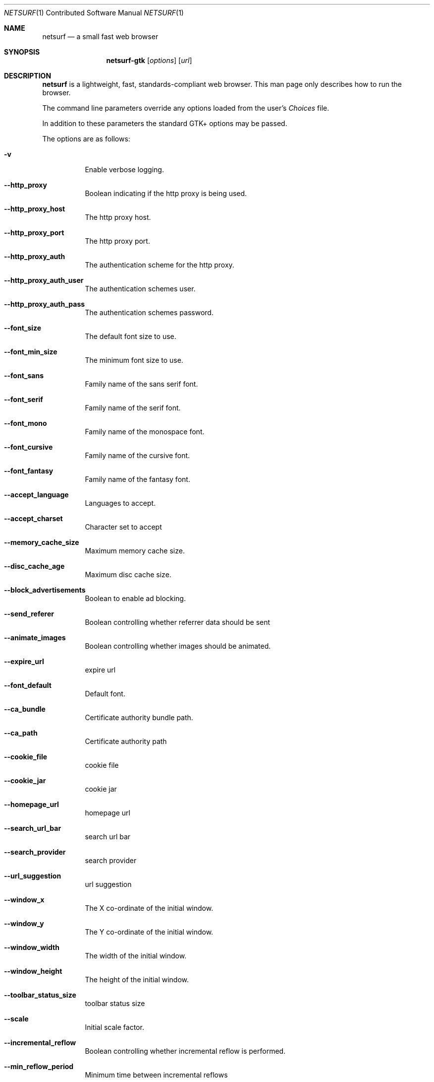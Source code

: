 .\"                                      Hey, EMACS: -*- nroff -*-
.\" Copyright 2014 Vincent Sanders
.\"
.\" Permission is hereby granted, free of charge, to any person obtaining a copy of this man page (the "Software"), to deal in the Software without restriction, including without limitation the rights to use, copy, modify, merge, publish, distribute, sublicense, and/or sell copies of the Software, and to permit persons to whom the Software is furnished to do so, subject to the following conditions:
.\"
.\"The above copyright notice and this permission notice shall be included in all copies or substantial portions of the Software.
.\"
.\"THE SOFTWARE IS PROVIDED "AS IS", WITHOUT WARRANTY OF ANY KIND, EXPRESS OR IMPLIED, INCLUDING BUT NOT LIMITED TO THE WARRANTIES OF MERCHANTABILITY, FITNESS FOR A PARTICULAR PURPOSE AND NONINFRINGEMENT. IN NO EVENT SHALL THE AUTHORS OR COPYRIGHT HOLDERS BE LIABLE FOR ANY CLAIM, DAMAGES OR OTHER LIABILITY, WHETHER IN AN ACTION OF CONTRACT, TORT OR OTHERWISE, ARISING FROM, OUT OF OR IN CONNECTION WITH THE SOFTWARE OR THE USE OR OTHER DEALINGS IN THE SOFTWARE.
.Dd December 26, 2014
.Dt NETSURF 1 CON
.Os
.Sh NAME
.Nm netsurf
.Nd a small fast web browser
.Sh SYNOPSIS
.Nm netsurf-gtk
.Op Ar options
.Op Ar url
.Sh DESCRIPTION
.Nm
is a lightweight, fast, standards-compliant web browser.
This man page only describes how to run the browser.
.Pp
The command line parameters override any options loaded from the user's
.Pa Choices
file.
.Pp
In addition to these parameters the standard GTK+ options may be passed.
.Pp
The options are as follows:
.Bl -tag -width Ds
.It Fl v
Enable verbose logging.
.It Fl -http_proxy
Boolean indicating if the http proxy is being used.
.It Fl -http_proxy_host
The http proxy host.
.It Fl -http_proxy_port
The http proxy port.
.It Fl -http_proxy_auth
The authentication scheme for the http proxy.
.It Fl -http_proxy_auth_user
The authentication schemes user.
.It Fl -http_proxy_auth_pass
The authentication schemes password.
.It Fl -font_size
The default font size to use.
.It Fl -font_min_size
The minimum font size to use.
.It Fl -font_sans
Family name of the sans serif font.
.It Fl -font_serif
Family name of the serif font.
.It Fl -font_mono
Family name of the monospace font.
.It Fl -font_cursive
Family name of the cursive font.
.It Fl -font_fantasy
Family name of the fantasy font.
.It Fl -accept_language
Languages to accept.
.It Fl -accept_charset
Character set to accept
.It Fl -memory_cache_size
Maximum memory cache size.
.It Fl -disc_cache_age
Maximum disc cache size.
.It Fl -block_advertisements
Boolean to enable ad blocking.
.It Fl -send_referer
Boolean controlling whether referrer data should be sent
.It Fl -animate_images
Boolean controlling whether images should be animated.
.It Fl -expire_url
expire url
.It Fl -font_default
Default font.
.It Fl -ca_bundle
Certificate authority bundle path.
.It Fl -ca_path
Certificate authority path
.It Fl -cookie_file
cookie file
.It Fl -cookie_jar
cookie jar
.It Fl -homepage_url
homepage url
.It Fl -search_url_bar
search url bar
.It Fl -search_provider
search provider
.It Fl -url_suggestion
url suggestion
.It Fl -window_x
The X co-ordinate of the initial window.
.It Fl -window_y
The Y co-ordinate of the initial window.
.It Fl -window_width
The width of the initial window.
.It Fl -window_height
The height of the initial window.
.It Fl -toolbar_status_size
toolbar status size
.It Fl -scale
Initial scale factor.
.It Fl -incremental_reflow
Boolean controlling whether incremental reflow is performed.
.It Fl -min_reflow_period
Minimum time between incremental reflows
.It Fl -core_select_menu
core select menu
.It Fl -max_fetchers
max fetchers
.It Fl -max_fetchers_per_host
max fetchers per host
.It Fl -max_cached_fetch_handles
max cached fetch handles
.It Fl -suppress_curl_debug
suppress curl debug
.It Fl -target_blank
target blank
.It Fl -button_2_tab
button 2 tab
.It Fl -margin_top
margin top
.It Fl -margin_bottom
margin bottom
.It Fl -margin_left
margin left
.It Fl -margin_right
margin right
.It Fl -export_scale
export scale
.It Fl -suppress_images
suppress images
.It Fl -remove_backgrounds
remove backgrounds
.It Fl -enable_loosening
enable loosening
.It Fl -enable_PDF_compression
enable PDF compression
.It Fl -enable_PDF_password
enable_PDF_password
.It Fl -gui_colour_bg_1
gui colour bg_1
.It Fl -gui_colour_fg_1
gui colour fg_1
.It Fl -gui_colour_fg_2
gui colour fg_2
.It Fl -sys_colour_ActiveBorder
Override CSS sys_colour_ActiveBorder colour.
.It Fl -sys_colour_ActiveCaption
Override CSS sys_colour_ActiveCaption colour.
.It Fl -sys_colour_AppWorkspace
Override CSS sys_colour_AppWorkspace colour.
.It Fl -sys_colour_Background
Override CSS sys_colour_Background colour.
.It Fl -sys_colour_ButtonFace
Override CSS sys_colour_ButtonFace colour.
.It Fl -sys_colour_ButtonHighlight
Override CSS sys_colour_ButtonHighlight colour.
.It Fl -sys_colour_ButtonShadow
Override CSS sys_colour_ButtonShadow colour.
.It Fl -sys_colour_ButtonText
Override CSS sys_colour_ButtonText colour.
.It Fl -sys_colour_CaptionText
Override CSS sys_colour_CaptionText colour.
.It Fl -sys_colour_GrayText
Override CSS sys_colour_GrayText colour.
.It Fl -sys_colour_Highlight
Override CSS sys_colour_Highlight colour.
.It Fl -sys_colour_HighlightText
Override CSS sys_colour_HighlightText colour.
.It Fl -sys_colour_InactiveBorder
Override CSS sys_colour_InactiveBorder colour.
.It Fl -sys_colour_InactiveCaption
Override CSS sys_colour_InactiveCaption colour.
.It Fl -sys_colour_InactiveCaptionText
Override CSS sys_colour_InactiveCaptionText colour.
.It Fl -sys_colour_InfoBackground
Override CSS sys_colour_InfoBackground colour.
.It Fl -sys_colour_InfoText
Override CSS sys_colour_InfoText colour.
.It Fl -sys_colour_Menu
Override CSS sys_colour_Menu colour.
.It Fl -sys_colour_MenuText
Override CSS sys_colour_MenuText colour.
.It Fl -sys_colour_Scrollbar
Override CSS sys_colour_Scrollbar colour.
.It Fl -sys_colour_ThreeDDarkShadow
Override CSS sys_colour_ThreeDDarkShadow colour.
.It Fl -sys_colour_ThreeDFace
Override CSS sys_colour_ThreeDFace colour.
.It Fl -sys_colour_ThreeDHighlight
Override CSS sys_colour_ThreeDHighlight colour.
.It Fl -sys_colour_ThreeDLightShadow
Override CSS sys_colour_ThreeDLightShadow colour.
.It Fl -sys_colour_ThreeDShadow
Override CSS sys_colour_ThreeDShadow colour.
.It Fl -sys_colour_Window
Override CSS sys_colour_Window colour.
.It Fl -sys_colour_WindowFrame
Override CSS sys_colour_WindowFrame colour.
.It Fl -sys_colour_WindowText
Override CSS sys_colour_WindowText colour.
.It Fl -downloads_clear
downloads clear
.It Fl -request_overwrite
request overwrite
.It Fl -downloads_directory
downloads directory
.It Fl -url_file
url file
.It Fl -show_single_tab
Force tabs to always be show.
.It Fl -button_type
button type
.It Fl -disable_popups
disable popups
.It Fl -history_age
history age
.It Fl -hover_urls
hover urls
.It Fl -focus_new
focus new
.It Fl -new_blank
new blank
.It Fl -hotlist_path
hotlist path
.It Fl -source_tab
source tab
.It Fl -current_theme
current theme
.Sh FILES
.Bl -item -width HOMEconfignetsurfChoicesxxxx
.It
.Pa $HOME/.config/netsurf/Choices
.It
.Pa $HOME/.config/netsurf/Hotlist
.El
.Sh SEE ALSO
.Xr gtk-options 7
.Sh STANDARDS
.Rs
.%D December 3, 2014
.%I Web Hypertext Application Technology Working Group
.%T HTML Living Standard
.%U https://html.spec.whatwg.org/multipage/
.Re
.Pp
.Rs
.%D June 7, 2011
.%I World Wide Web Consortium
.%T Cascading Style Sheets Level 2 Revision 1 (CSS 2.1) Specification
.%U http://www.w3.org/TR/CSS21/
.Re
.Pp
.Rs
.%D December 17, 2014
.%I Web Hypertext Application Technology Working Group
.%T Document Object Model Living Standard
.%U https://dom.spec.whatwg.org/
.Re
.Sh AUTHORS
Authorship information for
.Nm
is available at the project homepage,
.Lk http://www.netsurf-browser.org/
.Pp
This manual page was written by
.An Vincent Sanders Aq Mt vince@netsurf-browser.org
